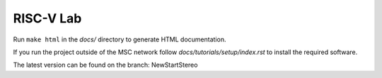 RISC-V Lab
==========

Run ``make html`` in the *docs/* directory to generate HTML documentation.

If you run the project outside of the MSC network follow *docs/tutorials/setup/index.rst* to install the required software.

The latest version can be found on the branch: NewStartStereo
